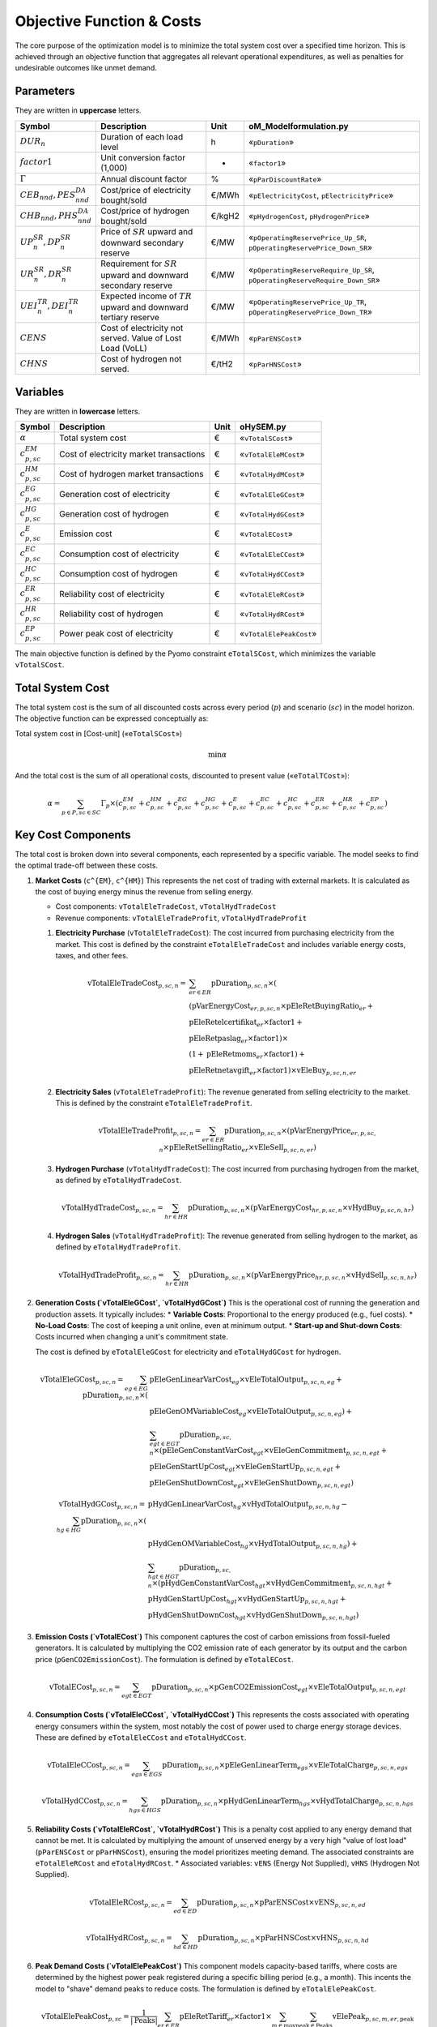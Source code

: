 Objective Function & Costs
==========================

The core purpose of the optimization model is to minimize the total system cost over a specified time horizon. This is achieved through an objective function that aggregates all relevant operational expenditures, as well as penalties for undesirable outcomes like unmet demand.

Parameters
----------

They are written in **uppercase** letters.

=============================================  ===================================================================  ========  ===========================================================================
**Symbol**                                     **Description**                                                      **Unit**  **oM_Modelformulation.py**
---------------------------------------------  -------------------------------------------------------------------  --------  ---------------------------------------------------------------------------
:math:`DUR_n`                                  Duration of each load level                                          h         «``pDuration``»
:math:`factor1`                                Unit conversion factor (1,000)                                       -         «``factor1``»
:math:`Γ`                                      Annual discount factor                                               %         «``pParDiscountRate``»
:math:`CEB_{nnd},    PES^{DA}_{nnd}`           Cost/price of electricity bought/sold                                €/MWh     «``pElectricityCost``, ``pElectricityPrice``»
:math:`CHB_{nnd},    PHS^{DA}_{nnd}`           Cost/price of hydrogen bought/sold                                   €/kgH2    «``pHydrogenCost``, ``pHydrogenPrice``»
:math:`UP^{SR}_{n},  DP^{SR}_{n}`              Price of :math:`SR` upward and downward secondary reserve            €/MW      «``pOperatingReservePrice_Up_SR``, ``pOperatingReservePrice_Down_SR``»
:math:`UR^{SR}_{n},  DR^{SR}_{n}`              Requirement for :math:`SR` upward and downward secondary reserve     €/MW      «``pOperatingReserveRequire_Up_SR``, ``pOperatingReserveRequire_Down_SR``»
:math:`UEI^{TR}_{n}, DEI^{TR}_{n}`             Expected income of :math:`TR` upward and downward tertiary reserve   €/MW      «``pOperatingReservePrice_Up_TR``, ``pOperatingReservePrice_Down_TR``»
:math:`CENS`                                   Cost of electricity not served. Value of Lost Load (VoLL)            €/MWh     «``pParENSCost``»
:math:`CHNS`                                   Cost of hydrogen not served.                                         €/tH2     «``pParHNSCost``»
=============================================  ===================================================================  ========  ===========================================================================

Variables
----------

They are written in **lowercase** letters.

=============================================  ===================================================================  ========  ===========================================================================
**Symbol**                                     **Description**                                                      **Unit**  **oHySEM.py**
---------------------------------------------  -------------------------------------------------------------------  --------  ---------------------------------------------------------------------------
:math:`\alpha`                                 Total system cost                                                    €         «``vTotalSCost``»
:math:`c^{EM}_{p,sc}`                          Cost of electricity market transactions                              €         «``vTotalEleMCost``»
:math:`c^{HM}_{p,sc}`                          Cost of hydrogen market transactions                                 €         «``vTotalHydMCost``»
:math:`c^{EG}_{p,sc}`                          Generation cost of electricity                                       €         «``vTotalEleGCost``»
:math:`c^{HG}_{p,sc}`                          Generation cost of hydrogen                                          €         «``vTotalHydGCost``»
:math:`c^{E}_{p,sc}`                           Emission cost                                                        €         «``vTotalECost``»
:math:`c^{EC}_{p,sc}`                          Consumption cost of electricity                                      €         «``vTotalEleCCost``»
:math:`c^{HC}_{p,sc}`                          Consumption cost of hydrogen                                         €         «``vTotalHydCCost``»
:math:`c^{ER}_{p,sc}`                          Reliability cost of electricity                                      €         «``vTotalEleRCost``»
:math:`c^{HR}_{p,sc}`                          Reliability cost of hydrogen                                         €         «``vTotalHydRCost``»
:math:`c^{EP}_{p,sc}`                          Power peak cost of electricity                                       €         «``vTotalElePeakCost``»
=============================================  ===================================================================  ========  ===========================================================================


The main objective function is defined by the Pyomo constraint ``eTotalSCost``, which minimizes the variable ``vTotalSCost``.

Total System Cost
-----------------

The total system cost is the sum of all discounted costs across every period (:math:`p`) and scenario (:math:`sc`) in the model horizon. The objective function can be expressed conceptually as:

Total system cost in [Cost-unit] («``eTotalSCost``»)

.. math::
   \min \alpha

And the total cost is the sum of all operational costs, discounted to present value («``eTotalTCost``»):

.. math::
   \alpha = \sum_{p \in P, sc \in SC} Γ_{p} \times (c^{EM}_{p,sc} + c^{HM}_{p,sc} + c^{EG}_{p,sc} + c^{HG}_{p,sc} + c^{E}_{p,sc} + c^{EC}_{p,sc} + c^{HC}_{p,sc} + c^{ER}_{p,sc} + c^{HR}_{p,sc} + c^{EP}_{p,sc})

Key Cost Components
-------------------

The total cost is broken down into several components, each represented by a specific variable. The model seeks to find the optimal trade-off between these costs.

#.  **Market Costs** (``c^{EM}``, ``c^{HM}``)
    This represents the net cost of trading with external markets. It is calculated as the cost of buying energy minus the revenue from selling energy.

    *   Cost components: ``vTotalEleTradeCost``, ``vTotalHydTradeCost``
    *   Revenue components: ``vTotalEleTradeProfit``, ``vTotalHydTradeProfit``

    #.  **Electricity Purchase** (``vTotalEleTradeCost``): The cost incurred from purchasing electricity from the market. This cost is defined by the constraint ``eTotalEleTradeCost`` and includes variable energy costs, taxes, and other fees.

        .. math::
           \text{vTotalEleTradeCost}_{p,sc,n} =
           & \sum_{er \in ER} \text{pDuration}_{p,sc,n} \times (\\
           & (\text{pVarEnergyCost}_{er,p,sc,n} \times \text{pEleRetBuyingRatio}_{er} + \\
           & \text{pEleRetelcertifikat}_{er} \times \text{factor1} + \\
           & \text{pEleRetpaslag}_{er} \times \text{factor1}) \times \\
           & (1 + \text{pEleRetmoms}_{er} \times \text{factor1}) + \\
           & \text{pEleRetnetavgift}_{er} \times \text{factor1}) \times \text{vEleBuy}_{p,sc,n,er}

    #.  **Electricity Sales** (``vTotalEleTradeProfit``): The revenue generated from selling electricity to the market. This is defined by the constraint ``eTotalEleTradeProfit``.

        .. math::
           \text{vTotalEleTradeProfit}_{p,sc,n} = \sum_{er \in ER} \text{pDuration}_{p,sc,n} \times (\text{pVarEnergyPrice}_{er,p,sc,n} \times \text{pEleRetSellingRatio}_{er} \times \text{vEleSell}_{p,sc,n,er})

    #.  **Hydrogen Purchase** (``vTotalHydTradeCost``): The cost incurred from purchasing hydrogen from the market, as defined by ``eTotalHydTradeCost``.

        .. math::
           \text{vTotalHydTradeCost}_{p,sc,n} = \sum_{hr \in HR} \text{pDuration}_{p,sc,n} \times (\text{pVarEnergyCost}_{hr,p,sc,n} \times \text{vHydBuy}_{p,sc,n,hr})

    #.  **Hydrogen Sales** (``vTotalHydTradeProfit``): The revenue generated from selling hydrogen to the market, as defined by ``eTotalHydTradeProfit``.

        .. math::
           \text{vTotalHydTradeProfit}_{p,sc,n} = \sum_{hr \in HR} \text{pDuration}_{p,sc,n} \times (\text{pVarEnergyPrice}_{hr,p,sc,n} \times \text{vHydSell}_{p,sc,n,hr})

#.  **Generation Costs (`vTotalEleGCost`, `vTotalHydGCost`)**
    This is the operational cost of running the generation and production assets. It typically includes:
    *   **Variable Costs**: Proportional to the energy produced (e.g., fuel costs).
    *   **No-Load Costs**: The cost of keeping a unit online, even at minimum output.
    *   **Start-up and Shut-down Costs**: Costs incurred when changing a unit's commitment state.

    The cost is defined by ``eTotalEleGCost`` for electricity and ``eTotalHydGCost`` for hydrogen.

    .. math::
       \text{vTotalEleGCost}_{p,sc,n} = \sum_{eg \in EG} \text{pDuration}_{p,sc,n} \times (
       & \text{pEleGenLinearVarCost}_{eg} \times \text{vEleTotalOutput}_{p,sc,n,eg} + \\
       & \text{pEleGenOMVariableCost}_{eg} \times \text{vEleTotalOutput}_{p,sc,n,eg}) + \\
       & \sum_{egt \in EGT} \text{pDuration}_{p,sc,n} \times (
       \text{pEleGenConstantVarCost}_{egt} \times \text{vEleGenCommitment}_{p,sc,n,egt} + \\
       & \text{pEleGenStartUpCost}_{egt} \times \text{vEleGenStartUp}_{p,sc,n,egt} + \\
       & \text{pEleGenShutDownCost}_{egt} \times \text{vEleGenShutDown}_{p,sc,n,egt})

    .. math::
       \text{vTotalHydGCost}_{p,sc,n} = \sum_{hg \in HG} \text{pDuration}_{p,sc,n} \times (
       & \text{pHydGenLinearVarCost}_{hg} \times \text{vHydTotalOutput}_{p,sc,n,hg} - \\
       & \text{pHydGenOMVariableCost}_{hg} \times \text{vHydTotalOutput}_{p,sc,n,hg}) + \\
       & \sum_{hgt \in HGT} \text{pDuration}_{p,sc,n} \times (
       \text{pHydGenConstantVarCost}_{hgt} \times \text{vHydGenCommitment}_{p,sc,n,hgt} + \\
       & \text{pHydGenStartUpCost}_{hgt} \times \text{vHydGenStartUp}_{p,sc,n,hgt} + \\
       & \text{pHydGenShutDownCost}_{hgt} \times \text{vHydGenShutDown}_{p,sc,n,hgt})

#.  **Emission Costs (`vTotalECost`)**
    This component captures the cost of carbon emissions from fossil-fueled generators. It is calculated by multiplying the CO2 emission rate of each generator by its output and the carbon price (``pGenCO2EmissionCost``). The formulation is defined by ``eTotalECost``.

    .. math::
       \text{vTotalECost}_{p,sc,n} = \sum_{egt \in EGT} \text{pDuration}_{p,sc,n} \times \text{pGenCO2EmissionCost}_{egt} \times \text{vEleTotalOutput}_{p,sc,n,egt}

#.  **Consumption Costs (`vTotalEleCCost`, `vTotalHydCCost`)**
    This represents the costs associated with operating energy consumers within the system, most notably the cost of power used to charge energy storage devices. These are defined by ``eTotalEleCCost`` and ``eTotalHydCCost``.

    .. math::
       \text{vTotalEleCCost}_{p,sc,n} = \sum_{egs \in EGS} \text{pDuration}_{p,sc,n} \times \text{pEleGenLinearTerm}_{egs} \times \text{vEleTotalCharge}_{p,sc,n,egs}

    .. math::
       \text{vTotalHydCCost}_{p,sc,n} = \sum_{hgs \in HGS} \text{pDuration}_{p,sc,n} \times \text{pHydGenLinearTerm}_{hgs} \times \text{vHydTotalCharge}_{p,sc,n,hgs}

#.  **Reliability Costs (`vTotalEleRCost`, `vTotalHydRCost`)**
    This is a penalty cost applied to any energy demand that cannot be met. It is calculated by multiplying the amount of unserved energy by a very high "value of lost load" (``pParENSCost`` or ``pParHNSCost``), ensuring the model prioritizes meeting demand. The associated constraints are ``eTotalEleRCost`` and ``eTotalHydRCost``.
    *   Associated variables: ``vENS`` (Energy Not Supplied), ``vHNS`` (Hydrogen Not Supplied).

    .. math::
       \text{vTotalEleRCost}_{p,sc,n} = \sum_{ed \in ED} \text{pDuration}_{p,sc,n} \times \text{pParENSCost} \times \text{vENS}_{p,sc,n,ed}

    .. math::
       \text{vTotalHydRCost}_{p,sc,n} = \sum_{hd \in HD} \text{pDuration}_{p,sc,n} \times \text{pParHNSCost} \times \text{vHNS}_{p,sc,n,hd}

#.  **Peak Demand Costs (`vTotalElePeakCost`)**
    This component models capacity-based tariffs, where costs are determined by the highest power peak registered during a specific billing period (e.g., a month). This incents the model to "shave" demand peaks to reduce costs. The formulation is defined by ``eTotalElePeakCost``.

    .. math::
       \text{vTotalElePeakCost}_{p,sc} = \frac{1}{|\text{Peaks}|} \sum_{er \in ER} \text{pEleRetTariff}_{er} \times \text{factor1} \times \sum_{m \in \text{moy}} \sum_{\text{peak} \in \text{Peaks}} \text{vElePeak}_{p,sc,m,er,\text{peak}}

By minimizing the sum of these components, the model finds the most economically efficient way to operate the system's assets to meet energy demand reliably.